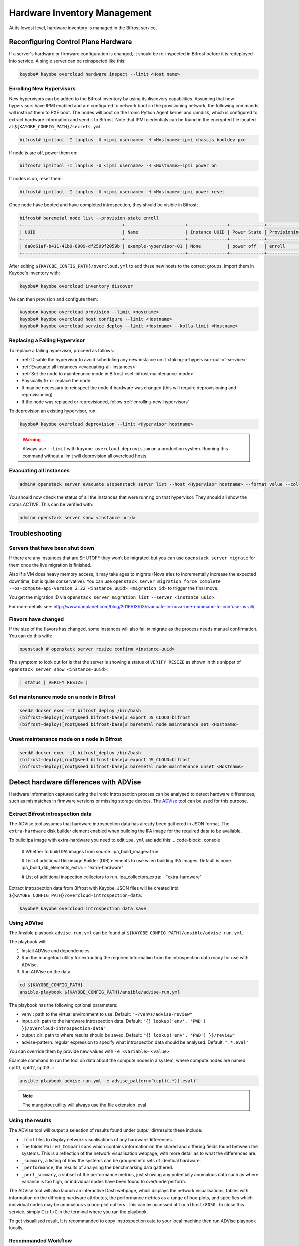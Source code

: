 =============================
Hardware Inventory Management
=============================

At its lowest level, hardware inventory is managed in the Bifrost service.

Reconfiguring Control Plane Hardware
====================================

If a server's hardware or firmware configuration is changed, it should be
re-inspected in Bifrost before it is redeployed into service. A single server
can be reinspected like this:

.. code-block:: console

   kayobe# kayobe overcloud hardware inspect --limit <Host name>

.. _enrolling-new-hypervisors:

Enrolling New Hypervisors
-------------------------

New hypervisors can be added to the Bifrost inventory by using its discovery
capabilities. Assuming that new hypervisors have IPMI enabled and are
configured to network boot on the provisioning network, the following commands
will instruct them to PXE boot. The nodes will boot on the Ironic Python Agent
kernel and ramdisk, which is configured to extract hardware information and
send it to Bifrost. Note that IPMI credentials can be found in the encrypted
file located at ``${KAYOBE_CONFIG_PATH}/secrets.yml``.

.. code-block:: console

   bifrost# ipmitool -I lanplus -U <ipmi username> -H <Hostname>-ipmi chassis bootdev pxe

If node is are off, power them on:

.. code-block:: console

   bifrost# ipmitool -I lanplus -U <ipmi username> -H <Hostname>-ipmi power on

If nodes is on, reset them:

.. code-block:: console

   bifrost# ipmitool -I lanplus -U <ipmi username> -H <Hostname>-ipmi power reset

Once node have booted and have completed introspection, they should be visible
in Bifrost:

.. code-block:: console

   bifrost# baremetal node list --provision-state enroll
   +--------------------------------------+-----------------------+---------------+-------------+--------------------+-------------+
   | UUID                                 | Name                  | Instance UUID | Power State | Provisioning State | Maintenance |
   +--------------------------------------+-----------------------+---------------+-------------+--------------------+-------------+
   | da0c61af-b411-41b9-8909-df2509f2059b | example-hypervisor-01 | None          | power off   | enroll             | False       |
   +--------------------------------------+-----------------------+---------------+-------------+--------------------+-------------+

After editing ``${KAYOBE_CONFIG_PATH}/overcloud.yml`` to add these new hosts to
the correct groups, import them in Kayobe's inventory with:

.. code-block:: console

   kayobe# kayobe overcloud inventory discover

We can then provision and configure them:

.. code-block:: console

   kayobe# kayobe overcloud provision --limit <Hostname>
   kayobe# kayobe overcloud host configure --limit <Hostname>
   kayobe# kayobe overcloud service deploy --limit <Hostname> --kolla-limit <Hostname>

Replacing a Failing Hypervisor
------------------------------

To replace a failing hypervisor, proceed as follows:

* :ref:`Disable the hypervisor to avoid scheduling any new instance on it <taking-a-hypervisor-out-of-service>`
* :ref:`Evacuate all instances <evacuating-all-instances>`
* :ref:`Set the node to maintenance mode in Bifrost <set-bifrost-maintenance-mode>`
* Physically fix or replace the node
* It may be necessary to reinspect the node if hardware was changed (this will require deprovisioning and reprovisioning)
* If the node was replaced or reprovisioned, follow :ref:`enrolling-new-hypervisors`

To deprovision an existing hypervisor, run:

.. code-block:: console

   kayobe# kayobe overcloud deprovision --limit <Hypervisor hostname>

.. warning::

   Always use ``--limit`` with ``kayobe overcloud deprovision`` on a production
   system. Running this command without a limit will deprovision all overcloud
   hosts.

.. _evacuating-all-instances:

Evacuating all instances
------------------------

.. code-block:: console

   admin# openstack server evacuate $(openstack server list --host <Hypervisor hostname> --format value --column ID)

You should now check the status of all the instances that were running on that
hypervisor. They should all show the status ACTIVE. This can be verified with:

.. code-block:: console

   admin# openstack server show <instance uuid>

Troubleshooting
===============

Servers that have been shut down
--------------------------------

If there are any instances that are SHUTOFF they won’t be migrated, but you can
use ``openstack server migrate`` for them once the live migration is finished.

Also if a VM does heavy memory access, it may take ages to migrate (Nova tries
to incrementally increase the expected downtime, but is quite conservative).
You can use ``openstack server migration force complete --os-compute-api-version 2.22 <instance_uuid>
<migration_id>`` to trigger the final move.

You get the migration ID via ``openstack server migration list --server <instance_uuid>``.

For more details see:
http://www.danplanet.com/blog/2016/03/03/evacuate-in-nova-one-command-to-confuse-us-all/

Flavors have changed
--------------------

If the size of the flavors has changed, some instances will also fail to
migrate as the process needs manual confirmation. You can do this with:

.. code-block:: console

   openstack # openstack server resize confirm <instance-uuid>

The symptom to look out for is that the server is showing a status of ``VERIFY
RESIZE`` as shown in this snippet of ``openstack server show <instance-uuid>``:

.. code-block:: console

   | status | VERIFY_RESIZE |

.. _set-bifrost-maintenance-mode:

Set maintenance mode on a node in Bifrost
-----------------------------------------

.. code-block:: console

   seed# docker exec -it bifrost_deploy /bin/bash
   (bifrost-deploy)[root@seed bifrost-base]# export OS_CLOUD=bifrost
   (bifrost-deploy)[root@seed bifrost-base]# baremetal node maintenance set <Hostname>

.. _unset-bifrost-maintenance-mode:

Unset maintenance mode on a node in Bifrost
-------------------------------------------

.. code-block:: console

   seed# docker exec -it bifrost_deploy /bin/bash
   (bifrost-deploy)[root@seed bifrost-base]# export OS_CLOUD=bifrost
   (bifrost-deploy)[root@seed bifrost-base]# baremetal node maintenance unset <Hostname>

Detect hardware differences with ADVise
=======================================

Hardware information captured during the Ironic introspection process can be
analysed to detect hardware differences, such as mismatches in firmware
versions or missing storage devices. The `ADVise <https://github.com/stackhpc/ADVise>`__
tool can be used for this purpose.

Extract Bifrost introspection data
----------------------------------

The ADVise tool assumes that hardware introspection data has already been gathered in JSON format.
The ``extra-hardware`` disk builder element enabled when building the IPA image for the required data to be available.

To build ipa image with extra-hardware  you need to edit ``ipa.yml`` and add this:
.. code-block:: console

   # Whether to build IPA images from source.
   ipa_build_images: true

   # List of additional Diskimage Builder (DIB) elements to use when building IPA
   images. Default is none.
   ipa_build_dib_elements_extra:
   - "extra-hardware"

   # List of additional inspection collectors to run.
   ipa_collectors_extra:
   - "extra-hardware"

Extract introspection data from Bifrost with Kayobe. JSON files will be created
into ``${KAYOBE_CONFIG_PATH}/overcloud-introspection-data``:

.. code-block:: console

   kayobe# kayobe overcloud introspection data save

Using ADVise
------------

The Ansible playbook ``advise-run.yml`` can be found at ``${KAYOBE_CONFIG_PATH}/ansible/advise-run.yml``.

The playbook will:

1. Install ADVise and dependencies
2. Run the mungetout utility for extracting the required information from the introspection data ready for use with ADVise.
3. Run ADVise on the data.

.. code-block:: console

   cd ${KAYOBE_CONFIG_PATH}
   ansible-playbook ${KAYOBE_CONFIG_PATH}/ansible/advise-run.yml

The playbook has the following optional parameters:

- venv : path to the virtual environment to use. Default: ``"~/venvs/advise-review"``
- input_dir: path to the hardware introspection data. Default: ``"{{ lookup('env', 'PWD') }}/overcloud-introspection-data"``
- output_dir: path to where results should be saved. Default: ``"{{ lookup('env', 'PWD') }}/review"``
- advise-pattern: regular expression to specify what introspection data should be analysed. Default: ``".*.eval"``

You can override them by provide new values with ``-e <variable>=<value>``

Example command to run the tool on data about the compute nodes in a system, where compute nodes are named cpt01, cpt02, cpt03…:

.. code-block:: console

    ansible-playbook advise-run.yml -e advise_pattern=’(cpt)(.*)(.eval)’


.. note::
    The mungetout utility will always use the file extension .eval

Using the results
-----------------

The ADVise tool will output a selection of results found under output_dir/results these include:

- ``.html`` files to display network visualisations of any hardware differences.
- The folder ``Paired_Comparisons`` which contains information on the shared and differing fields found between the systems.
  This is a reflection of the network visualisation webpage, with more detail as to what the differences are.
- ``_summary``, a listing of how the systems can be grouped into sets of identical hardware.
- ``_performance``, the results of analysing the benchmarking data gathered.
- ``_perf_summary``, a subset of the performance metrics, just showing any potentially anomalous data such as where variance
  is too high, or individual nodes have been found to over/underperform.

The ADVise tool will also launch an interactive Dash webpage, which displays the network visualisations,
tables with information on the differing hardware attributes, the performance metrics as a range of box-plots,
and specifies which individual nodes may be anomalous via box-plot outliers. This can be accessed at ``localhost:8050``.
To close this service, simply ``Ctrl+C`` in the terminal where you ran the playbook.

To get visuallised result, It is recommanded to copy instrospection data to your local machine then run ADVise playbook locally.

Recommanded Workflow
--------------------

1. Run the playbook as outlined above.
2. Open the Dash webpage at ``localhost:8050``.
3. Review the hardware differences. Note that hovering over a group will display the nodes it contains.
4. Identify any unexpected differences in the systems. If multiple differing fields exist they will be graphed separately.
   As an example, here we expected all compute nodes to be identical.
5. Use the dropdown menu beneath each graph to show a table of the differences found between two sets of groups.
   If required, information on shared fields can be found under ``output_dir/results/Paired_Comparisons``.
6. Scroll down the webpage to the performance review. Identify if any of the discovered performance results could be
   indicative of a larger issue.
7. Examine the ``_performance`` and ``_perf_summary`` files if you require any more information.
